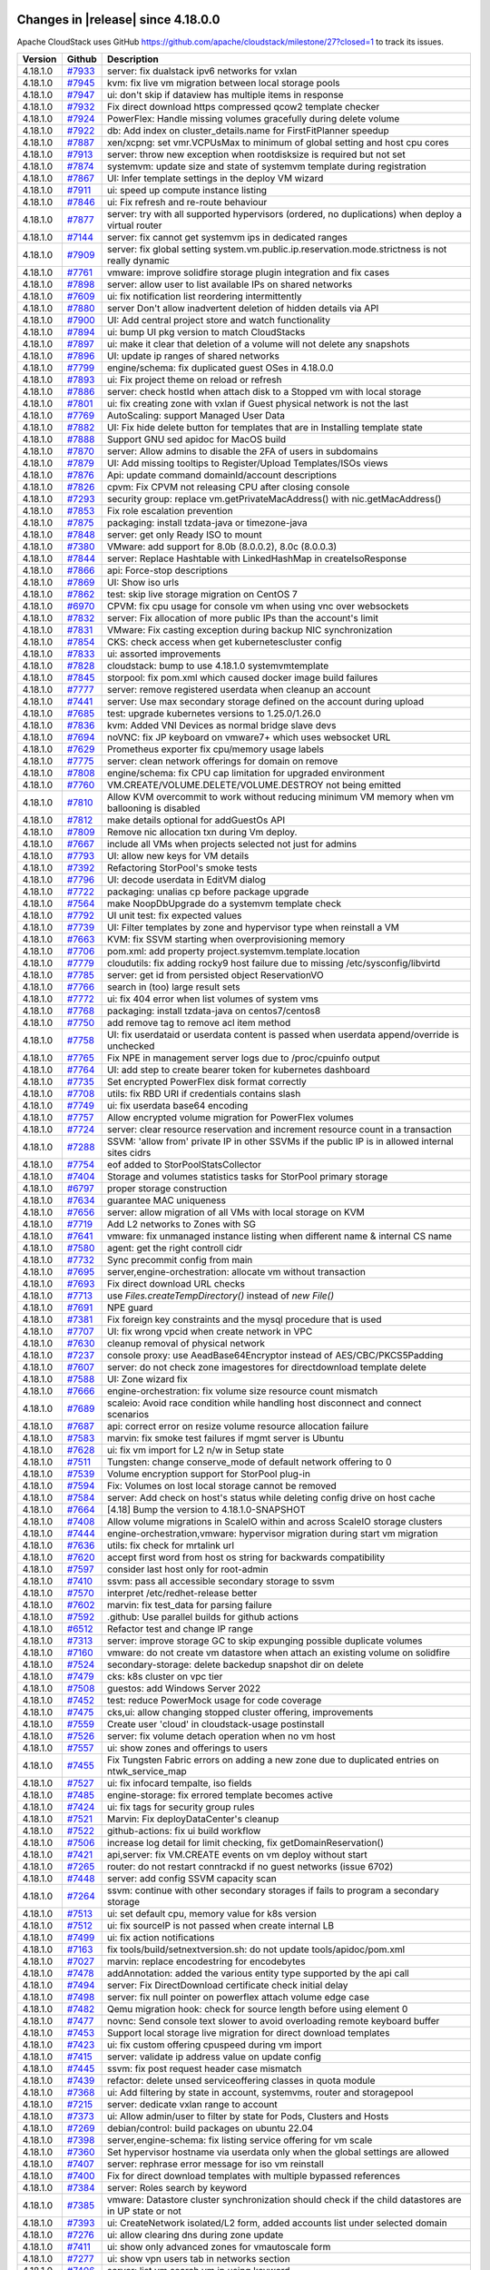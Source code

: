 .. Licensed to the Apache Software Foundation (ASF) under one
   or more contributor license agreements.  See the NOTICE file
   distributed with this work for additional information#
   regarding copyright ownership.  The ASF licenses this file
   to you under the Apache License, Version 2.0 (the
   "License"); you may not use this file except in compliance
   with the License.  You may obtain a copy of the License at
   http://www.apache.org/licenses/LICENSE-2.0
   Unless required by applicable law or agreed to in writing,
   software distributed under the License is distributed on an
   "AS IS" BASIS, WITHOUT WARRANTIES OR CONDITIONS OF ANY
   KIND, either express or implied.  See the License for the
   specific language governing permissions and limitations
   under the License.


Changes in |release| since 4.18.0.0
===================================

Apache CloudStack uses GitHub https://github.com/apache/cloudstack/milestone/27?closed=1
to track its issues.


.. cssclass:: table-striped table-bordered table-hover


+-------------------------+----------+--------------------------------------------------------------+
| Version                 | Github   | Description                                                  |
+=========================+==========+==============================================================+
| 4.18.1.0                | `#7933`_ | server: fix dualstack ipv6 networks for vxlan                |
+-------------------------+----------+--------------------------------------------------------------+
| 4.18.1.0                | `#7945`_ | kvm: fix live vm migration between local storage pools       |
+-------------------------+----------+--------------------------------------------------------------+
| 4.18.1.0                | `#7947`_ | ui: don't skip if dataview has multiple items in response    |
+-------------------------+----------+--------------------------------------------------------------+
| 4.18.1.0                | `#7932`_ | Fix direct download https compressed qcow2 template checker  |
+-------------------------+----------+--------------------------------------------------------------+
| 4.18.1.0                | `#7924`_ | PowerFlex: Handle missing volumes gracefully during delete   |
|                         |          | volume                                                       |
+-------------------------+----------+--------------------------------------------------------------+
| 4.18.1.0                | `#7922`_ | db: Add index on cluster_details.name for FirstFitPlanner    |
|                         |          | speedup                                                      |
+-------------------------+----------+--------------------------------------------------------------+
| 4.18.1.0                | `#7887`_ | xen/xcpng: set vmr.VCPUsMax to minimum of global setting and |
|                         |          | host cpu cores                                               |
+-------------------------+----------+--------------------------------------------------------------+
| 4.18.1.0                | `#7913`_ | server: throw new exception when rootdisksize is required    |
|                         |          | but not set                                                  |
+-------------------------+----------+--------------------------------------------------------------+
| 4.18.1.0                | `#7874`_ | systemvm: update size and state of systemvm template during  |
|                         |          | registration                                                 |
+-------------------------+----------+--------------------------------------------------------------+
| 4.18.1.0                | `#7867`_ | UI: Infer template settings in the deploy VM wizard          |
+-------------------------+----------+--------------------------------------------------------------+
| 4.18.1.0                | `#7911`_ | ui: speed up compute instance listing                        |
+-------------------------+----------+--------------------------------------------------------------+
| 4.18.1.0                | `#7846`_ | ui: Fix refresh and re-route behaviour                       |
+-------------------------+----------+--------------------------------------------------------------+
| 4.18.1.0                | `#7877`_ | server: try with all supported hypervisors (ordered, no      |
|                         |          | duplications) when deploy a virtual router                   |
+-------------------------+----------+--------------------------------------------------------------+
| 4.18.1.0                | `#7144`_ | server: fix cannot get systemvm ips in dedicated ranges      |
+-------------------------+----------+--------------------------------------------------------------+
| 4.18.1.0                | `#7909`_ | server: fix global setting                                   |
|                         |          | system.vm.public.ip.reservation.mode.strictness is not       |
|                         |          | really dynamic                                               |
+-------------------------+----------+--------------------------------------------------------------+
| 4.18.1.0                | `#7761`_ | vmware: improve solidfire storage plugin integration and fix |
|                         |          | cases                                                        |
+-------------------------+----------+--------------------------------------------------------------+
| 4.18.1.0                | `#7898`_ | server: allow user to list available IPs on shared networks  |
+-------------------------+----------+--------------------------------------------------------------+
| 4.18.1.0                | `#7609`_ | ui: fix notification list reordering intermittently          |
+-------------------------+----------+--------------------------------------------------------------+
| 4.18.1.0                | `#7880`_ | server Don't allow inadvertent deletion of hidden details    |
|                         |          | via API                                                      |
+-------------------------+----------+--------------------------------------------------------------+
| 4.18.1.0                | `#7900`_ | UI: Add central project store and watch functionality        |
+-------------------------+----------+--------------------------------------------------------------+
| 4.18.1.0                | `#7894`_ | ui: bump UI pkg version to match CloudStacks                 |
+-------------------------+----------+--------------------------------------------------------------+
| 4.18.1.0                | `#7897`_ | ui: make it clear that deletion of a volume will not delete  |
|                         |          | any snapshots                                                |
+-------------------------+----------+--------------------------------------------------------------+
| 4.18.1.0                | `#7896`_ | UI: update ip ranges of shared networks                      |
+-------------------------+----------+--------------------------------------------------------------+
| 4.18.1.0                | `#7799`_ | engine/schema: fix duplicated guest OSes in 4.18.0.0         |
+-------------------------+----------+--------------------------------------------------------------+
| 4.18.1.0                | `#7893`_ | ui: Fix project theme on reload or refresh                   |
+-------------------------+----------+--------------------------------------------------------------+
| 4.18.1.0                | `#7886`_ | server: check hostId when attach disk to a Stopped vm with   |
|                         |          | local storage                                                |
+-------------------------+----------+--------------------------------------------------------------+
| 4.18.1.0                | `#7801`_ | ui: fix creating zone with vxlan if Guest physical network   |
|                         |          | is not the last                                              |
+-------------------------+----------+--------------------------------------------------------------+
| 4.18.1.0                | `#7769`_ | AutoScaling: support Managed User Data                       |
+-------------------------+----------+--------------------------------------------------------------+
| 4.18.1.0                | `#7882`_ | UI: Fix hide delete button for templates that are in         |
|                         |          | Installing template state                                    |
+-------------------------+----------+--------------------------------------------------------------+
| 4.18.1.0                | `#7888`_ | Support GNU sed apidoc for MacOS build                       |
+-------------------------+----------+--------------------------------------------------------------+
| 4.18.1.0                | `#7870`_ | server: Allow admins to disable the 2FA of users in          |
|                         |          | subdomains                                                   |
+-------------------------+----------+--------------------------------------------------------------+
| 4.18.1.0                | `#7879`_ | UI: Add missing tooltips to Register/Upload Templates/ISOs   |
|                         |          | views                                                        |
+-------------------------+----------+--------------------------------------------------------------+
| 4.18.1.0                | `#7876`_ | Api: update command domainId/account descriptions            |
+-------------------------+----------+--------------------------------------------------------------+
| 4.18.1.0                | `#7826`_ | cpvm: Fix CPVM not releasing CPU after closing console       |
+-------------------------+----------+--------------------------------------------------------------+
| 4.18.1.0                | `#7293`_ | security group: replace vm.getPrivateMacAddress() with       |
|                         |          | nic.getMacAddress()                                          |
+-------------------------+----------+--------------------------------------------------------------+
| 4.18.1.0                | `#7853`_ | Fix role escalation prevention                               |
+-------------------------+----------+--------------------------------------------------------------+
| 4.18.1.0                | `#7875`_ | packaging: install tzdata-java or timezone-java              |
+-------------------------+----------+--------------------------------------------------------------+
| 4.18.1.0                | `#7848`_ | server: get only Ready ISO to mount                          |
+-------------------------+----------+--------------------------------------------------------------+
| 4.18.1.0                | `#7380`_ | VMware: add support for 8.0b (8.0.0.2), 8.0c (8.0.0.3)       |
+-------------------------+----------+--------------------------------------------------------------+
| 4.18.1.0                | `#7844`_ | server: Replace Hashtable with LinkedHashMap in              |
|                         |          | createIsoResponse                                            |
+-------------------------+----------+--------------------------------------------------------------+
| 4.18.1.0                | `#7866`_ | api: Force-stop descriptions                                 |
+-------------------------+----------+--------------------------------------------------------------+
| 4.18.1.0                | `#7869`_ | UI: Show iso urls                                            |
+-------------------------+----------+--------------------------------------------------------------+
| 4.18.1.0                | `#7862`_ | test: skip live storage migration on CentOS 7                |
+-------------------------+----------+--------------------------------------------------------------+
| 4.18.1.0                | `#6970`_ | CPVM: fix cpu usage for console vm when using vnc over       |
|                         |          | websockets                                                   |
+-------------------------+----------+--------------------------------------------------------------+
| 4.18.1.0                | `#7832`_ | server: Fix allocation of more public IPs than the account's |
|                         |          | limit                                                        |
+-------------------------+----------+--------------------------------------------------------------+
| 4.18.1.0                | `#7831`_ | VMware: Fix casting exception during backup NIC              |
|                         |          | synchronization                                              |
+-------------------------+----------+--------------------------------------------------------------+
| 4.18.1.0                | `#7854`_ | CKS: check access when get kubernetescluster config          |
+-------------------------+----------+--------------------------------------------------------------+
| 4.18.1.0                | `#7833`_ | ui: assorted improvements                                    |
+-------------------------+----------+--------------------------------------------------------------+
| 4.18.1.0                | `#7828`_ | cloudstack: bump to use 4.18.1.0 systemvmtemplate            |
+-------------------------+----------+--------------------------------------------------------------+
| 4.18.1.0                | `#7845`_ | storpool: fix pom.xml which caused docker image build        |
|                         |          | failures                                                     |
+-------------------------+----------+--------------------------------------------------------------+
| 4.18.1.0                | `#7777`_ | server: remove registered userdata when cleanup an account   |
+-------------------------+----------+--------------------------------------------------------------+
| 4.18.1.0                | `#7441`_ | server: Use max secondary storage defined on the account     |
|                         |          | during upload                                                |
+-------------------------+----------+--------------------------------------------------------------+
| 4.18.1.0                | `#7685`_ | test: upgrade kubernetes versions to 1.25.0/1.26.0           |
+-------------------------+----------+--------------------------------------------------------------+
| 4.18.1.0                | `#7836`_ | kvm: Added VNI Devices as normal bridge slave devs           |
+-------------------------+----------+--------------------------------------------------------------+
| 4.18.1.0                | `#7694`_ | noVNC: fix JP keyboard on vmware7+ which uses websocket URL  |
+-------------------------+----------+--------------------------------------------------------------+
| 4.18.1.0                | `#7629`_ | Prometheus exporter fix cpu/memory usage labels              |
+-------------------------+----------+--------------------------------------------------------------+
| 4.18.1.0                | `#7775`_ | server: clean network offerings for domain on remove         |
+-------------------------+----------+--------------------------------------------------------------+
| 4.18.1.0                | `#7808`_ | engine/schema: fix CPU cap limitation for upgraded           |
|                         |          | environment                                                  |
+-------------------------+----------+--------------------------------------------------------------+
| 4.18.1.0                | `#7760`_ | VM.CREATE/VOLUME.DELETE/VOLUME.DESTROY not being emitted     |
+-------------------------+----------+--------------------------------------------------------------+
| 4.18.1.0                | `#7810`_ | Allow KVM overcommit to work without reducing minimum VM     |
|                         |          | memory when vm ballooning is disabled                        |
+-------------------------+----------+--------------------------------------------------------------+
| 4.18.1.0                | `#7812`_ | make details optional for addGuestOs API                     |
+-------------------------+----------+--------------------------------------------------------------+
| 4.18.1.0                | `#7809`_ | Remove nic allocation txn during Vm deploy.                  |
+-------------------------+----------+--------------------------------------------------------------+
| 4.18.1.0                | `#7667`_ | include all VMs when projects selected not just for admins   |
+-------------------------+----------+--------------------------------------------------------------+
| 4.18.1.0                | `#7793`_ | UI: allow new keys for VM details                            |
+-------------------------+----------+--------------------------------------------------------------+
| 4.18.1.0                | `#7392`_ | Refactoring StorPool's smoke tests                           |
+-------------------------+----------+--------------------------------------------------------------+
| 4.18.1.0                | `#7796`_ | UI: decode userdata in EditVM dialog                         |
+-------------------------+----------+--------------------------------------------------------------+
| 4.18.1.0                | `#7722`_ | packaging: unalias cp before package upgrade                 |
+-------------------------+----------+--------------------------------------------------------------+
| 4.18.1.0                | `#7564`_ | make NoopDbUpgrade do a systemvm template check              |
+-------------------------+----------+--------------------------------------------------------------+
| 4.18.1.0                | `#7792`_ | UI unit test: fix expected values                            |
+-------------------------+----------+--------------------------------------------------------------+
| 4.18.1.0                | `#7739`_ | UI: Filter templates by zone and hypervisor type when        |
|                         |          | reinstall a VM                                               |
+-------------------------+----------+--------------------------------------------------------------+
| 4.18.1.0                | `#7663`_ | KVM: fix SSVM starting when overprovisioning memory          |
+-------------------------+----------+--------------------------------------------------------------+
| 4.18.1.0                | `#7706`_ | pom.xml: add property project.systemvm.template.location     |
+-------------------------+----------+--------------------------------------------------------------+
| 4.18.1.0                | `#7779`_ | cloudutils: fix adding rocky9 host failure due to missing    |
|                         |          | /etc/sysconfig/libvirtd                                      |
+-------------------------+----------+--------------------------------------------------------------+
| 4.18.1.0                | `#7785`_ | server: get id from persisted object ReservationVO           |
+-------------------------+----------+--------------------------------------------------------------+
| 4.18.1.0                | `#7766`_ | search in (too) large result sets                            |
+-------------------------+----------+--------------------------------------------------------------+
| 4.18.1.0                | `#7772`_ | ui: fix 404 error when list volumes of system vms            |
+-------------------------+----------+--------------------------------------------------------------+
| 4.18.1.0                | `#7768`_ | packaging: install tzdata-java on centos7/centos8            |
+-------------------------+----------+--------------------------------------------------------------+
| 4.18.1.0                | `#7750`_ | add remove tag to remove acl item method                     |
+-------------------------+----------+--------------------------------------------------------------+
| 4.18.1.0                | `#7758`_ | UI: fix userdataid or userdata content is passed when        |
|                         |          | userdata append/override is unchecked                        |
+-------------------------+----------+--------------------------------------------------------------+
| 4.18.1.0                | `#7765`_ | Fix NPE in management server logs due to /proc/cpuinfo       |
|                         |          | output                                                       |
+-------------------------+----------+--------------------------------------------------------------+
| 4.18.1.0                | `#7764`_ | UI: add step to create bearer token for kubernetes dashboard |
+-------------------------+----------+--------------------------------------------------------------+
| 4.18.1.0                | `#7735`_ | Set encrypted PowerFlex disk format correctly                |
+-------------------------+----------+--------------------------------------------------------------+
| 4.18.1.0                | `#7708`_ | utils: fix RBD URI if credentials contains slash             |
+-------------------------+----------+--------------------------------------------------------------+
| 4.18.1.0                | `#7749`_ | ui: fix userdata base64 encoding                             |
+-------------------------+----------+--------------------------------------------------------------+
| 4.18.1.0                | `#7757`_ | Allow encrypted volume migration for PowerFlex volumes       |
+-------------------------+----------+--------------------------------------------------------------+
| 4.18.1.0                | `#7724`_ | server: clear resource reservation and increment resource    |
|                         |          | count in a transaction                                       |
+-------------------------+----------+--------------------------------------------------------------+
| 4.18.1.0                | `#7288`_ | SSVM: 'allow from' private IP in other SSVMs if the public   |
|                         |          | IP is in allowed internal sites cidrs                        |
+-------------------------+----------+--------------------------------------------------------------+
| 4.18.1.0                | `#7754`_ | eof added to StorPoolStatsCollector                          |
+-------------------------+----------+--------------------------------------------------------------+
| 4.18.1.0                | `#7404`_ | Storage and volumes statistics tasks for StorPool primary    |
|                         |          | storage                                                      |
+-------------------------+----------+--------------------------------------------------------------+
| 4.18.1.0                | `#6797`_ | proper storage construction                                  |
+-------------------------+----------+--------------------------------------------------------------+
| 4.18.1.0                | `#7634`_ | guarantee MAC uniqueness                                     |
+-------------------------+----------+--------------------------------------------------------------+
| 4.18.1.0                | `#7656`_ | server: allow migration of all VMs with local storage on KVM |
+-------------------------+----------+--------------------------------------------------------------+
| 4.18.1.0                | `#7719`_ | Add L2 networks to Zones with SG                             |
+-------------------------+----------+--------------------------------------------------------------+
| 4.18.1.0                | `#7641`_ | vmware: fix unmanaged instance listing when different name & |
|                         |          | internal CS name                                             |
+-------------------------+----------+--------------------------------------------------------------+
| 4.18.1.0                | `#7580`_ | agent: get the right controll cidr                           |
+-------------------------+----------+--------------------------------------------------------------+
| 4.18.1.0                | `#7732`_ | Sync precommit config from main                              |
+-------------------------+----------+--------------------------------------------------------------+
| 4.18.1.0                | `#7695`_ | server,engine-orchestration: allocate vm without transaction |
+-------------------------+----------+--------------------------------------------------------------+
| 4.18.1.0                | `#7693`_ | Fix direct download URL checks                               |
+-------------------------+----------+--------------------------------------------------------------+
| 4.18.1.0                | `#7713`_ | use `Files.createTempDirectory()` instead of `new File()`    |
+-------------------------+----------+--------------------------------------------------------------+
| 4.18.1.0                | `#7691`_ | NPE guard                                                    |
+-------------------------+----------+--------------------------------------------------------------+
| 4.18.1.0                | `#7381`_ | Fix foreign key constraints and the mysql procedure that is  |
|                         |          | used                                                         |
+-------------------------+----------+--------------------------------------------------------------+
| 4.18.1.0                | `#7707`_ | UI: fix wrong vpcid when create network in VPC               |
+-------------------------+----------+--------------------------------------------------------------+
| 4.18.1.0                | `#7630`_ | cleanup removal of physical network                          |
+-------------------------+----------+--------------------------------------------------------------+
| 4.18.1.0                | `#7237`_ | console proxy: use AeadBase64Encryptor instead of            |
|                         |          | AES/CBC/PKCS5Padding                                         |
+-------------------------+----------+--------------------------------------------------------------+
| 4.18.1.0                | `#7607`_ | server: do not check zone imagestores for directdownload     |
|                         |          | template delete                                              |
+-------------------------+----------+--------------------------------------------------------------+
| 4.18.1.0                | `#7588`_ | UI: Zone wizard fix                                          |
+-------------------------+----------+--------------------------------------------------------------+
| 4.18.1.0                | `#7666`_ | engine-orchestration: fix volume size resource count         |
|                         |          | mismatch                                                     |
+-------------------------+----------+--------------------------------------------------------------+
| 4.18.1.0                | `#7689`_ | scaleio: Avoid race condition while handling host disconnect |
|                         |          | and connect scenarios                                        |
+-------------------------+----------+--------------------------------------------------------------+
| 4.18.1.0                | `#7687`_ | api: correct error on resize volume resource allocation      |
|                         |          | failure                                                      |
+-------------------------+----------+--------------------------------------------------------------+
| 4.18.1.0                | `#7583`_ | marvin: fix smoke test failures if mgmt server is Ubuntu     |
+-------------------------+----------+--------------------------------------------------------------+
| 4.18.1.0                | `#7628`_ | ui: fix vm import for L2 n/w in Setup state                  |
+-------------------------+----------+--------------------------------------------------------------+
| 4.18.1.0                | `#7511`_ | Tungsten: change conserve_mode of default network offering   |
|                         |          | to 0                                                         |
+-------------------------+----------+--------------------------------------------------------------+
| 4.18.1.0                | `#7539`_ | Volume encryption support for StorPool plug-in               |
+-------------------------+----------+--------------------------------------------------------------+
| 4.18.1.0                | `#7594`_ | Fix: Volumes on lost local storage cannot be removed         |
+-------------------------+----------+--------------------------------------------------------------+
| 4.18.1.0                | `#7584`_ | server: Add check on host's status while deleting config     |
|                         |          | drive on host cache                                          |
+-------------------------+----------+--------------------------------------------------------------+
| 4.18.1.0                | `#7664`_ | [4.18] Bump the version to 4.18.1.0-SNAPSHOT                 |
+-------------------------+----------+--------------------------------------------------------------+
| 4.18.1.0                | `#7408`_ | Allow volume migrations in ScaleIO within and across ScaleIO |
|                         |          | storage clusters                                             |
+-------------------------+----------+--------------------------------------------------------------+
| 4.18.1.0                | `#7444`_ | engine-orchestration,vmware: hypervisor migration during     |
|                         |          | start vm migration                                           |
+-------------------------+----------+--------------------------------------------------------------+
| 4.18.1.0                | `#7636`_ | utils: fix check for mrtalink url                            |
+-------------------------+----------+--------------------------------------------------------------+
| 4.18.1.0                | `#7620`_ | accept first word from host os string for backwards          |
|                         |          | compatibility                                                |
+-------------------------+----------+--------------------------------------------------------------+
| 4.18.1.0                | `#7597`_ | consider last host only for root-admin                       |
+-------------------------+----------+--------------------------------------------------------------+
| 4.18.1.0                | `#7410`_ | ssvm: pass all accessible secondary storage to ssvm          |
+-------------------------+----------+--------------------------------------------------------------+
| 4.18.1.0                | `#7570`_ | interpret /etc/redhet-release better                         |
+-------------------------+----------+--------------------------------------------------------------+
| 4.18.1.0                | `#7602`_ | marvin: fix test_data for parsing failure                    |
+-------------------------+----------+--------------------------------------------------------------+
| 4.18.1.0                | `#7592`_ | .github: Use parallel builds for github actions              |
+-------------------------+----------+--------------------------------------------------------------+
| 4.18.1.0                | `#6512`_ | Refactor test and change IP range                            |
+-------------------------+----------+--------------------------------------------------------------+
| 4.18.1.0                | `#7313`_ | server: improve storage GC to skip expunging possible        |
|                         |          | duplicate volumes                                            |
+-------------------------+----------+--------------------------------------------------------------+
| 4.18.1.0                | `#7160`_ | vmware: do not create vm datastore when attach an existing   |
|                         |          | volume on solidfire                                          |
+-------------------------+----------+--------------------------------------------------------------+
| 4.18.1.0                | `#7524`_ | secondary-storage: delete backedup snapshot dir on delete    |
+-------------------------+----------+--------------------------------------------------------------+
| 4.18.1.0                | `#7479`_ | cks: k8s cluster on vpc tier                                 |
+-------------------------+----------+--------------------------------------------------------------+
| 4.18.1.0                | `#7508`_ | guestos: add Windows Server 2022                             |
+-------------------------+----------+--------------------------------------------------------------+
| 4.18.1.0                | `#7452`_ | test: reduce PowerMock usage for code coverage               |
+-------------------------+----------+--------------------------------------------------------------+
| 4.18.1.0                | `#7475`_ | cks,ui: allow changing stopped cluster offering,             |
|                         |          | improvements                                                 |
+-------------------------+----------+--------------------------------------------------------------+
| 4.18.1.0                | `#7559`_ | Create user 'cloud' in cloudstack-usage postinstall          |
+-------------------------+----------+--------------------------------------------------------------+
| 4.18.1.0                | `#7526`_ | server: fix volume detach operation when no vm host          |
+-------------------------+----------+--------------------------------------------------------------+
| 4.18.1.0                | `#7557`_ | ui: show zones and offerings to users                        |
+-------------------------+----------+--------------------------------------------------------------+
| 4.18.1.0                | `#7455`_ | Fix Tungsten Fabric errors on adding a new zone due to       |
|                         |          | duplicated entries on ntwk_service_map                       |
+-------------------------+----------+--------------------------------------------------------------+
| 4.18.1.0                | `#7527`_ | ui: fix infocard tempalte, iso fields                        |
+-------------------------+----------+--------------------------------------------------------------+
| 4.18.1.0                | `#7485`_ | engine-storage: fix errored template becomes active          |
+-------------------------+----------+--------------------------------------------------------------+
| 4.18.1.0                | `#7424`_ | ui: fix tags for security group rules                        |
+-------------------------+----------+--------------------------------------------------------------+
| 4.18.1.0                | `#7521`_ | Marvin: Fix deployDataCenter's cleanup                       |
+-------------------------+----------+--------------------------------------------------------------+
| 4.18.1.0                | `#7522`_ | github-actions: fix ui build workflow                        |
+-------------------------+----------+--------------------------------------------------------------+
| 4.18.1.0                | `#7506`_ | increase log detail for limit checking, fix                  |
|                         |          | getDomainReservation()                                       |
+-------------------------+----------+--------------------------------------------------------------+
| 4.18.1.0                | `#7421`_ | api,server: fix VM.CREATE events on vm deploy without start  |
+-------------------------+----------+--------------------------------------------------------------+
| 4.18.1.0                | `#7265`_ | router: do not restart conntrackd if no guest networks       |
|                         |          | (issue 6702)                                                 |
+-------------------------+----------+--------------------------------------------------------------+
| 4.18.1.0                | `#7448`_ | server: add config SSVM capacity scan                        |
+-------------------------+----------+--------------------------------------------------------------+
| 4.18.1.0                | `#7264`_ | ssvm: continue with other secondary storages if fails to     |
|                         |          | program a secondary storage                                  |
+-------------------------+----------+--------------------------------------------------------------+
| 4.18.1.0                | `#7513`_ | ui: set default cpu, memory value for k8s version            |
+-------------------------+----------+--------------------------------------------------------------+
| 4.18.1.0                | `#7512`_ | ui: fix sourceIP is not passed when create internal LB       |
+-------------------------+----------+--------------------------------------------------------------+
| 4.18.1.0                | `#7499`_ | ui: fix action notifications                                 |
+-------------------------+----------+--------------------------------------------------------------+
| 4.18.1.0                | `#7163`_ | fix tools/build/setnextversion.sh: do not update             |
|                         |          | tools/apidoc/pom.xml                                         |
+-------------------------+----------+--------------------------------------------------------------+
| 4.18.1.0                | `#7027`_ | marvin: replace encodestring for encodebytes                 |
+-------------------------+----------+--------------------------------------------------------------+
| 4.18.1.0                | `#7478`_ | addAnnotation: added the various entity type supported by    |
|                         |          | the api call                                                 |
+-------------------------+----------+--------------------------------------------------------------+
| 4.18.1.0                | `#7494`_ | server: Fix DirectDownload certificate check initial delay   |
+-------------------------+----------+--------------------------------------------------------------+
| 4.18.1.0                | `#7498`_ | server: fix null pointer on powerflex attach volume edge     |
|                         |          | case                                                         |
+-------------------------+----------+--------------------------------------------------------------+
| 4.18.1.0                | `#7482`_ | Qemu migration hook: check for source length before using    |
|                         |          | element 0                                                    |
+-------------------------+----------+--------------------------------------------------------------+
| 4.18.1.0                | `#7477`_ | novnc: Send console text slower to avoid overloading remote  |
|                         |          | keyboard buffer                                              |
+-------------------------+----------+--------------------------------------------------------------+
| 4.18.1.0                | `#7453`_ | Support local storage live migration for direct download     |
|                         |          | templates                                                    |
+-------------------------+----------+--------------------------------------------------------------+
| 4.18.1.0                | `#7423`_ | ui: fix custom offering cpuspeed during vm import            |
+-------------------------+----------+--------------------------------------------------------------+
| 4.18.1.0                | `#7415`_ | server: validate ip address value on update config           |
+-------------------------+----------+--------------------------------------------------------------+
| 4.18.1.0                | `#7445`_ | ssvm: fix post request header case mismatch                  |
+-------------------------+----------+--------------------------------------------------------------+
| 4.18.1.0                | `#7439`_ | refactor: delete unsed serviceoffering classes in quota      |
|                         |          | module                                                       |
+-------------------------+----------+--------------------------------------------------------------+
| 4.18.1.0                | `#7368`_ | ui: Add filtering by state in account, systemvms, router and |
|                         |          | storagepool                                                  |
+-------------------------+----------+--------------------------------------------------------------+
| 4.18.1.0                | `#7215`_ | server: dedicate vxlan range to account                      |
+-------------------------+----------+--------------------------------------------------------------+
| 4.18.1.0                | `#7373`_ | ui: Allow admin/user to filter by state for Pods, Clusters   |
|                         |          | and Hosts                                                    |
+-------------------------+----------+--------------------------------------------------------------+
| 4.18.1.0                | `#7269`_ | debian/control: build packages on ubuntu 22.04               |
+-------------------------+----------+--------------------------------------------------------------+
| 4.18.1.0                | `#7398`_ | server,engine-schema: fix listing service offering for vm    |
|                         |          | scale                                                        |
+-------------------------+----------+--------------------------------------------------------------+
| 4.18.1.0                | `#7360`_ | Set hypervisor hostname via userdata only when the global    |
|                         |          | settings are allowed                                         |
+-------------------------+----------+--------------------------------------------------------------+
| 4.18.1.0                | `#7407`_ | server: rephrase error message for iso vm reinstall          |
+-------------------------+----------+--------------------------------------------------------------+
| 4.18.1.0                | `#7400`_ | Fix for direct download templates with multiple bypassed     |
|                         |          | references                                                   |
+-------------------------+----------+--------------------------------------------------------------+
| 4.18.1.0                | `#7384`_ | server: Roles search by keyword                              |
+-------------------------+----------+--------------------------------------------------------------+
| 4.18.1.0                | `#7385`_ | vmware: Datastore cluster synchronization should check if    |
|                         |          | the child datastores are in UP state or not                  |
+-------------------------+----------+--------------------------------------------------------------+
| 4.18.1.0                | `#7393`_ | ui: CreateNetwork isolated/L2 form, added accounts list      |
|                         |          | under selected domain                                        |
+-------------------------+----------+--------------------------------------------------------------+
| 4.18.1.0                | `#7276`_ | ui: allow clearing dns during zone update                    |
+-------------------------+----------+--------------------------------------------------------------+
| 4.18.1.0                | `#7411`_ | ui: show only advanced zones for vmautoscale form            |
+-------------------------+----------+--------------------------------------------------------------+
| 4.18.1.0                | `#7277`_ | ui: show vpn users tab in networks section                   |
+-------------------------+----------+--------------------------------------------------------------+
| 4.18.1.0                | `#7406`_ | server: list vm search vm ip using keyword                   |
+-------------------------+----------+--------------------------------------------------------------+
| 4.18.1.0                | `#7394`_ | ui: allow creating account networkdomain                     |
+-------------------------+----------+--------------------------------------------------------------+
| 4.18.1.0                | `#7388`_ | pom.xml: bump only required dependencies                     |
+-------------------------+----------+--------------------------------------------------------------+
| 4.18.1.0                | `#7402`_ | ui: Fixed the Description coloumn in the UI for Quota        |
|                         |          | traffic page                                                 |
+-------------------------+----------+--------------------------------------------------------------+
| 4.18.1.0                | `#7359`_ | Fix ScaleVM to consider resize volume in any type of service |
|                         |          | offering                                                     |
+-------------------------+----------+--------------------------------------------------------------+
| 4.18.1.0                | `#7281`_ | Console: upgrade noVNC from v1.2.0 to v1.4.0                 |
+-------------------------+----------+--------------------------------------------------------------+
| 4.18.1.0                | `#7328`_ | server: fix userdatadetails parsing                          |
+-------------------------+----------+--------------------------------------------------------------+
| 4.18.1.0                | `#7395`_ | ui: show static-nat tag for public ip                        |
+-------------------------+----------+--------------------------------------------------------------+
| 4.18.1.0                | `#7387`_ | Added details about account/domain to which network will be  |
|                         |          | assigned during creation                                     |
+-------------------------+----------+--------------------------------------------------------------+
| 4.18.1.0                | `#7268`_ | saml: Add EncryptedElementType key resolver to SAML plugin   |
+-------------------------+----------+--------------------------------------------------------------+
| 4.18.1.0                | `#7332`_ | test: add smoke test for user role for userdata crud api     |
+-------------------------+----------+--------------------------------------------------------------+
| 4.18.1.0                | `#7327`_ | orchestration: fix error on deleted template vm start        |
+-------------------------+----------+--------------------------------------------------------------+
| 4.18.1.0                | `#7382`_ | fixed L2 network creation for particular account             |
+-------------------------+----------+--------------------------------------------------------------+
| 4.18.1.0                | `#7200`_ | Added upper case JPEG extension for icon upload              |
+-------------------------+----------+--------------------------------------------------------------+
| 4.18.1.0                | `#7343`_ | UI: fix templates/offerings are not listed in autoscale vm   |
|                         |          | profile when login as user                                   |
+-------------------------+----------+--------------------------------------------------------------+
| 4.18.1.0                | `#7372`_ | Fixed avoid set variables which is causing deployment        |
|                         |          | failures                                                     |
+-------------------------+----------+--------------------------------------------------------------+
| 4.18.1.0                | `#7374`_ | Add service ip to listManagementServers API response         |
+-------------------------+----------+--------------------------------------------------------------+
| 4.18.1.0                | `#7367`_ | UI: fix default network is not passed to deployvm API        |
+-------------------------+----------+--------------------------------------------------------------+
| 4.18.1.0                | `#7361`_ | ui: Added UEFI support flag in host details view             |
+-------------------------+----------+--------------------------------------------------------------+
| 4.18.1.0                | `#7140`_ | Fix PR 7131 bugs and vulnerabilities                         |
+-------------------------+----------+--------------------------------------------------------------+

196 Issues listed


Changes in 4.18.0.0 since 4.17.x
===================================

Apache CloudStack uses GitHub https://github.com/apache/cloudstack/milestone/23?closed=1
to track its issues.


.. cssclass:: table-striped table-bordered table-hover


+-------------------------+----------+--------------------------------------------------------------+
| Version                 | Github   | Description                                                  |
+=========================+==========+==============================================================+
| 4.18.0.0                | `#7304`_ | Fix VNC TLS for non-root linux users on the QEMU             |
|                         |          | configuration                                                |
+-------------------------+----------+--------------------------------------------------------------+
| 4.18.0.0                | `#7229`_ | [Usage] Fix wrong usage_type                                 |
+-------------------------+----------+--------------------------------------------------------------+
| 4.18.0.0                | `#7302`_ | Move PassphraseVO to use String instead of byte[] to support |
|                         |          | Encrypt annotation                                           |
+-------------------------+----------+--------------------------------------------------------------+
| 4.18.0.0                | `#7291`_ | Don't log VNC password in VirtualMachineTO                   |
+-------------------------+----------+--------------------------------------------------------------+
| 4.18.0.0                | `#7286`_ | UI: fix error message when create load balancer as a normal  |
|                         |          | user                                                         |
+-------------------------+----------+--------------------------------------------------------------+
| 4.18.0.0                | `#7287`_ | Fix VNC SecurityType None on RFB v3.8                        |
+-------------------------+----------+--------------------------------------------------------------+
| 4.18.0.0                | `#7257`_ | Fix Quota plugin state on QuotaSummaryResponse               |
+-------------------------+----------+--------------------------------------------------------------+
| 4.18.0.0                | `#7205`_ | SQL: Remove snapshot references if primary storage pool has  |
|                         |          | been removed                                                 |
+-------------------------+----------+--------------------------------------------------------------+
| 4.18.0.0                | `#7270`_ | cleanup: remove testing logs                                 |
+-------------------------+----------+--------------------------------------------------------------+
| 4.18.0.0                | `#7267`_ | packaging: fix centos8/el8 upgrade                           |
+-------------------------+----------+--------------------------------------------------------------+
| 4.18.0.0                | `#7256`_ | Fix select default host option on deployment wizard          |
+-------------------------+----------+--------------------------------------------------------------+
| 4.18.0.0                | `#7233`_ | .github: use ref name as docker image name if ref type is    |
|                         |          | tag                                                          |
+-------------------------+----------+--------------------------------------------------------------+
| 4.18.0.0                | `#7255`_ | Userdata MySQL changes to use procedures to avoid duplicates |
+-------------------------+----------+--------------------------------------------------------------+
| 4.18.0.0                | `#7230`_ | UI: Fix keyboard options regression                          |
+-------------------------+----------+--------------------------------------------------------------+
| 4.18.0.0                | `#7261`_ | UI: Fix domain admins cannot create service offerings        |
+-------------------------+----------+--------------------------------------------------------------+
| 4.18.0.0                | `#7231`_ | UI missing changes                                           |
+-------------------------+----------+--------------------------------------------------------------+
| 4.18.0.0                | `#7252`_ | engine/schema: fix IDEMPOTENT_ADD_FOREIGN_KEY procedure does |
|                         |          | not work on mysql8                                           |
+-------------------------+----------+--------------------------------------------------------------+
| 4.18.0.0                | `#7243`_ | Fix console access on XCPng/Xen                              |
+-------------------------+----------+--------------------------------------------------------------+
| 4.18.0.0                | `#7190`_ | integration test fixes for 4.18                              |
+-------------------------+----------+--------------------------------------------------------------+
| 4.18.0.0                | `#7198`_ | UI: fix 'Next' button is stuck if no public ip range         |
+-------------------------+----------+--------------------------------------------------------------+
| 4.18.0.0                | `#7201`_ | ui: fix add zone dialog for fix errors                       |
+-------------------------+----------+--------------------------------------------------------------+
| 4.18.0.0                | `#7199`_ | .github: disable Sonar check on forks as it requires         |
|                         |          | crendential                                                  |
+-------------------------+----------+--------------------------------------------------------------+
| 4.18.0.0                | `#7177`_ | Skip Coverage Check when forks are updated                   |
+-------------------------+----------+--------------------------------------------------------------+
| 4.18.0.0                | `#7173`_ | Tungsten: fix functional issues                              |
+-------------------------+----------+--------------------------------------------------------------+
| 4.18.0.0                | `#6924`_ | User two factor authentication                               |
+-------------------------+----------+--------------------------------------------------------------+
| 4.18.0.0                | `#7197`_ | Fix login issue after logout from Configuration page         |
+-------------------------+----------+--------------------------------------------------------------+
| 4.18.0.0                | `#7179`_ | scripts: fix kvm host undefined version                      |
+-------------------------+----------+--------------------------------------------------------------+
| 4.18.0.0                | `#7169`_ | server: fix exception while list users with keyword          |
+-------------------------+----------+--------------------------------------------------------------+
| 4.18.0.0                | `#7192`_ | Added steps to get the offical docker image for cloudstack   |
|                         |          | simulator                                                    |
+-------------------------+----------+--------------------------------------------------------------+
| 4.18.0.0                | `#7166`_ | UI: Integrate Tungsten Fabric                                |
+-------------------------+----------+--------------------------------------------------------------+
| 4.18.0.0                | `#7183`_ | smoke test: fix test_vm_deployment_planner                   |
+-------------------------+----------+--------------------------------------------------------------+
| 4.18.0.0                | `#7164`_ | UI: fix security group lists in project view                 |
+-------------------------+----------+--------------------------------------------------------------+
| 4.18.0.0                | `#7112`_ | Make displayText in createNetwork optional                   |
+-------------------------+----------+--------------------------------------------------------------+
| 4.18.0.0                | `#7063`_ | server: do not deploy or upgrade vm with inactive service    |
|                         |          | offering                                                     |
+-------------------------+----------+--------------------------------------------------------------+
| 4.18.0.0                | `#7059`_ | guestos: add el9 distros                                     |
+-------------------------+----------+--------------------------------------------------------------+
| 4.18.0.0                | `#7152`_ | Quota VM_DISK tariff calculation                             |
+-------------------------+----------+--------------------------------------------------------------+
| 4.18.0.0                | `#7003`_ | utils,framework/db: Introduce new database encryption cipher |
|                         |          | based on AesGcmJce                                           |
+-------------------------+----------+--------------------------------------------------------------+
| 4.18.0.0                | `#7157`_ | ui: fix build issue on arm/Mac                               |
+-------------------------+----------+--------------------------------------------------------------+
| 4.18.0.0                | `#6900`_ | Fix ping NFS server on ssvm-check.sh                         |
+-------------------------+----------+--------------------------------------------------------------+
| 4.18.0.0                | `#7132`_ | Add console session cleanup task                             |
+-------------------------+----------+--------------------------------------------------------------+
| 4.18.0.0                | `#7146`_ | Adjusts/fixes in quota tariff APIs                           |
+-------------------------+----------+--------------------------------------------------------------+
| 4.18.0.0                | `#7158`_ | Removed duplicate labels                                     |
+-------------------------+----------+--------------------------------------------------------------+
| 4.18.0.0                | `#7156`_ | Fix UI not loading after merge conflict issue                |
+-------------------------+----------+--------------------------------------------------------------+
| 4.18.0.0                | `#7147`_ | cks: Fix provider deployment when cluster is in a project    |
+-------------------------+----------+--------------------------------------------------------------+
| 4.18.0.0                | `#7145`_ | server: add/update user vm details for new root disk size    |
|                         |          | (issue 7139)                                                 |
+-------------------------+----------+--------------------------------------------------------------+
| 4.18.0.0                | `#7151`_ | UI: fix missing networkid and zoneid when add instance from  |
|                         |          | vpc network                                                  |
+-------------------------+----------+--------------------------------------------------------------+
| 4.18.0.0                | `#7065`_ | Tungsten integration                                         |
+-------------------------+----------+--------------------------------------------------------------+
| 4.18.0.0                | `#5797`_ | Improve global settings UI to be more intuitive/logical      |
+-------------------------+----------+--------------------------------------------------------------+
| 4.18.0.0                | `#6840`_ | infra: edge zones                                            |
+-------------------------+----------+--------------------------------------------------------------+
| 4.18.0.0                | `#6957`_ | Allow VPC offering creation only with active VR service      |
|                         |          | offerings                                                    |
+-------------------------+----------+--------------------------------------------------------------+
| 4.18.0.0                | `#6803`_ | ui,server,api: resource metrics improvements                 |
+-------------------------+----------+--------------------------------------------------------------+
| 4.18.0.0                | `#7136`_ | Fix: memory leak on volume allocation                        |
+-------------------------+----------+--------------------------------------------------------------+
| 4.18.0.0                | `#7015`_ | Secure KVM VNC Console Access Using the CA Framework         |
+-------------------------+----------+--------------------------------------------------------------+
| 4.18.0.0                | `#6938`_ | Create API to reassign volume                                |
+-------------------------+----------+--------------------------------------------------------------+
| 4.18.0.0                | `#7125`_ | Use long instead of int in DB statistics for Queries and     |
|                         |          | Uptime.                                                      |
+-------------------------+----------+--------------------------------------------------------------+
| 4.18.0.0                | `#6909`_ | KVM support of iothreads and IO driver policy                |
+-------------------------+----------+--------------------------------------------------------------+
| 4.18.0.0                | `#7103`_ | VR: fix public-key is missing in VR after acquiring public   |
|                         |          | IP                                                           |
+-------------------------+----------+--------------------------------------------------------------+
| 4.18.0.0                | `#7119`_ | vmware: support vsphere 8 specific version                   |
+-------------------------+----------+--------------------------------------------------------------+
| 4.18.0.0                | `#7113`_ | Adds tar as dependency used for VMware to seed               |
|                         |          | systemvmtemplate on mgmt server                              |
+-------------------------+----------+--------------------------------------------------------------+
| 4.18.0.0                | `#7118`_ | CKS: fix upgrade of HA cluster                               |
+-------------------------+----------+--------------------------------------------------------------+
| 4.18.0.0                | `#7120`_ | marvin: newer python setuptools doesn't like -SNAPSHOT in    |
|                         |          | marvin version                                               |
+-------------------------+----------+--------------------------------------------------------------+
| 4.18.0.0                | `#7114`_ | cloudstack-setup-agent: mask libvirt non-monolithic services |
+-------------------------+----------+--------------------------------------------------------------+
| 4.18.0.0                | `#7111`_ | marvin: install mysql-connector-python version 8.0.31        |
+-------------------------+----------+--------------------------------------------------------------+
| 4.18.0.0                | `#7124`_ | vpc/network: set mtu of networks/vpcs/nics during 4.18       |
|                         |          | upgrade                                                      |
+-------------------------+----------+--------------------------------------------------------------+
| 4.18.0.0                | `#6748`_ | server: fix listnetworkofferings with domain, refactor       |
|                         |          | listvpofferings                                              |
+-------------------------+----------+--------------------------------------------------------------+
| 4.18.0.0                | `#7050`_ | VR: fix warning Expected X answers while executing           |
|                         |          | SetXXXCommand but Y                                          |
+-------------------------+----------+--------------------------------------------------------------+
| 4.18.0.0                | `#6581`_ | [Veeam] enable volume attach/detach in VMs with Backup       |
|                         |          | Offerings                                                    |
+-------------------------+----------+--------------------------------------------------------------+
| 4.18.0.0                | `#7095`_ | fix guestOsMapper and move mapping code to latest upgrade    |
+-------------------------+----------+--------------------------------------------------------------+
| 4.18.0.0                | `#7092`_ | api: fix new password is applied on host when update host    |
|                         |          | password with update_passwd_on_host=false                    |
+-------------------------+----------+--------------------------------------------------------------+
| 4.18.0.0                | `#7104`_ | CKS: remove details when delete a cks cluster                |
+-------------------------+----------+--------------------------------------------------------------+
| 4.18.0.0                | `#7094`_ | Handle console session in multiple management servers        |
+-------------------------+----------+--------------------------------------------------------------+
| 4.18.0.0                | `#7100`_ | api/server: add project id/name in ssh keypair response      |
+-------------------------+----------+--------------------------------------------------------------+
| 4.18.0.0                | `#7046`_ | Add support for vSphere 8.0                                  |
+-------------------------+----------+--------------------------------------------------------------+
| 4.18.0.0                | `#7090`_ | KVM: revert libvirtd config and retry if fail to add a host  |
+-------------------------+----------+--------------------------------------------------------------+
| 4.18.0.0                | `#7075`_ | UI: add filter user/all to list user/all volumes             |
+-------------------------+----------+--------------------------------------------------------------+
| 4.18.0.0                | `#7106`_ | UI: display cpu cores and speed instead of cputotal by       |
|                         |          | default                                                      |
+-------------------------+----------+--------------------------------------------------------------+
| 4.18.0.0                | `#7067`_ | UI: Enable shared network with scope option in advanced zone |
|                         |          | with SG                                                      |
+-------------------------+----------+--------------------------------------------------------------+
| 4.18.0.0                | `#7073`_ | storage: validate disk size range of custom disk offering    |
|                         |          | when resize volume                                           |
+-------------------------+----------+--------------------------------------------------------------+
| 4.18.0.0                | `#7091`_ | .github: run all gha on ubuntu latest                        |
+-------------------------+----------+--------------------------------------------------------------+
| 4.18.0.0                | `#6386`_ | [VMWare] Limit IOPS in Compute/Disk Offerings                |
+-------------------------+----------+--------------------------------------------------------------+
| 4.18.0.0                | `#7097`_ | CKS: do not save cks username/password which are useless     |
+-------------------------+----------+--------------------------------------------------------------+
| 4.18.0.0                | `#7045`_ | kvm: get vm disk stats for ceph disks                        |
+-------------------------+----------+--------------------------------------------------------------+
| 4.18.0.0                | `#7084`_ | kvm: make UEFI host check to support both Ubuntu and EL      |
+-------------------------+----------+--------------------------------------------------------------+
| 4.18.0.0                | `#7087`_ | Fix spelling                                                 |
+-------------------------+----------+--------------------------------------------------------------+
| 4.18.0.0                | `#7080`_ | updates roles read-only                                      |
+-------------------------+----------+--------------------------------------------------------------+
| 4.18.0.0                | `#7086`_ | server: allow expunging VMs in Expunging state               |
+-------------------------+----------+--------------------------------------------------------------+
| 4.18.0.0                | `#7076`_ | UI: do not show FW/LB/PF tabs for CKS cluster in advanced    |
|                         |          | network with SG                                              |
+-------------------------+----------+--------------------------------------------------------------+
| 4.18.0.0                | `#6989`_ | vmware: encode disk path for URL based access                |
+-------------------------+----------+--------------------------------------------------------------+
| 4.18.0.0                | `#7072`_ | UI: fix diskofferingstrictness is not passed when create     |
|                         |          | compute offering                                             |
+-------------------------+----------+--------------------------------------------------------------+
| 4.18.0.0                | `#6242`_ | Search for resource type efficiently                         |
+-------------------------+----------+--------------------------------------------------------------+
| 4.18.0.0                | `#6978`_ | simulator: use ubuntu 22.04 in Dockerfile                    |
+-------------------------+----------+--------------------------------------------------------------+
| 4.18.0.0                | `#7040`_ | assess prerequisite before doing the actual test             |
+-------------------------+----------+--------------------------------------------------------------+
| 4.18.0.0                | `#7068`_ | update owasp dep checker for 'column width bug'              |
+-------------------------+----------+--------------------------------------------------------------+
| 4.18.0.0                | `#7057`_ | server/UI: fix some issues with network offering details     |
+-------------------------+----------+--------------------------------------------------------------+
| 4.18.0.0                | `#6273`_ | Add `pre-commit` workflow with 3 Git hooks                   |
+-------------------------+----------+--------------------------------------------------------------+
| 4.18.0.0                | `#6942`_ | ssvm: synchorise when adding iptables and routing rules      |
+-------------------------+----------+--------------------------------------------------------------+
| 4.18.0.0                | `#7023`_ | delete F5 and SRX plugins                                    |
+-------------------------+----------+--------------------------------------------------------------+
| 4.18.0.0                | `#6661`_ | Enable live volume migration for StorPool and small fixes    |
+-------------------------+----------+--------------------------------------------------------------+
| 4.18.0.0                | `#7052`_ | Allow domain admins to inform tags when creating offerings   |
+-------------------------+----------+--------------------------------------------------------------+
| 4.18.0.0                | `#7069`_ | escapes for injection protection                             |
+-------------------------+----------+--------------------------------------------------------------+
| 4.18.0.0                | `#7054`_ | UI: support serviceofferingid when create vpc offering       |
+-------------------------+----------+--------------------------------------------------------------+
| 4.18.0.0                | `#7058`_ | UI: fix cannot list lb rules if cidr_list is NULL            |
+-------------------------+----------+--------------------------------------------------------------+
| 4.18.0.0                | `#7032`_ | Allow users to inform timezones on APIs that have the date   |
|                         |          | parameter                                                    |
+-------------------------+----------+--------------------------------------------------------------+
| 4.18.0.0                | `#6550`_ | Emc networker b&r                                            |
+-------------------------+----------+--------------------------------------------------------------+
| 4.18.0.0                | `#7066`_ | UI: remove max value (8) of maxsnaps because it might be     |
|                         |          | greater than 8                                               |
+-------------------------+----------+--------------------------------------------------------------+
| 4.18.0.0                | `#7047`_ | fix merge diff display                                       |
+-------------------------+----------+--------------------------------------------------------------+
| 4.18.0.0                | `#7024`_ | server: correctly list suitable hosts for migration with     |
|                         |          | uefi capability                                              |
+-------------------------+----------+--------------------------------------------------------------+
| 4.18.0.0                | `#7049`_ | test: fix NetworkOrchestrator unit test failure              |
+-------------------------+----------+--------------------------------------------------------------+
| 4.18.0.0                | `#7008`_ | utils: fix human-readable parsing failures                   |
+-------------------------+----------+--------------------------------------------------------------+
| 4.18.0.0                | `#7044`_ | alter ordering of backup offerings                           |
+-------------------------+----------+--------------------------------------------------------------+
| 4.18.0.0                | `#7039`_ | Allow download of System VM templates through the  UI        |
+-------------------------+----------+--------------------------------------------------------------+
| 4.18.0.0                | `#6426`_ | Configurable MTU for VR                                      |
+-------------------------+----------+--------------------------------------------------------------+
| 4.18.0.0                | `#7037`_ | Fix volume snapshot in a VM with an ISO attached             |
+-------------------------+----------+--------------------------------------------------------------+
| 4.18.0.0                | `#7028`_ | add index to speed up querying IPs in the network-tab        |
+-------------------------+----------+--------------------------------------------------------------+
| 4.18.0.0                | `#7038`_ | UI: user must specify the start of guest vlan range for      |
|                         |          | advanced zone                                                |
+-------------------------+----------+--------------------------------------------------------------+
| 4.18.0.0                | `#7022`_ | Cleanup APIs getCommandName                                  |
+-------------------------+----------+--------------------------------------------------------------+
| 4.18.0.0                | `#7011`_ | Update usage when scaling vms                                |
+-------------------------+----------+--------------------------------------------------------------+
| 4.18.0.0                | `#7033`_ | revert cleanup of test_acl_sharenetworks                     |
+-------------------------+----------+--------------------------------------------------------------+
| 4.18.0.0                | `#7034`_ | engine/orchestration: enable unit tests and fix errors       |
+-------------------------+----------+--------------------------------------------------------------+
| 4.18.0.0                | `#7035`_ | local npm run failing with error                             |
+-------------------------+----------+--------------------------------------------------------------+
| 4.18.0.0                | `#7026`_ | utils: fix NetUtils method to retrieve all IPs for a CIDR    |
+-------------------------+----------+--------------------------------------------------------------+
| 4.18.0.0                | `#7030`_ | UI: fix ui test errors                                       |
+-------------------------+----------+--------------------------------------------------------------+
| 4.18.0.0                | `#7007`_ | Ensure Prometheus doesn't return values when the             |
|                         |          | capacity_state is disabled                                   |
+-------------------------+----------+--------------------------------------------------------------+
| 4.18.0.0                | `#6844`_ | packaging: support Rocky9 (EL9) as KVM and management server |
|                         |          | host                                                         |
+-------------------------+----------+--------------------------------------------------------------+
| 4.18.0.0                | `#6995`_ | Packages consolidation: merge suse15 to el8                  |
+-------------------------+----------+--------------------------------------------------------------+
| 4.18.0.0                | `#7016`_ | ui: fix suitable shared network not showing while import     |
+-------------------------+----------+--------------------------------------------------------------+
| 4.18.0.0                | `#7013`_ | systemvmtemplate: update Debian ISO URL and checksum         |
+-------------------------+----------+--------------------------------------------------------------+
| 4.18.0.0                | `#7018`_ | server: fix broken unit test in configurationManagerImplTest |
+-------------------------+----------+--------------------------------------------------------------+
| 4.18.0.0                | `#6808`_ | Allow privateips on console proxy                            |
+-------------------------+----------+--------------------------------------------------------------+
| 4.18.0.0                | `#6505`_ | Gives the possibility to redirect to external links when the |
|                         |          | property is defined                                          |
+-------------------------+----------+--------------------------------------------------------------+
| 4.18.0.0                | `#6348`_ | Improving code related to the Agent properties               |
+-------------------------+----------+--------------------------------------------------------------+
| 4.18.0.0                | `#7002`_ | Fix spelling                                                 |
+-------------------------+----------+--------------------------------------------------------------+
| 4.18.0.0                | `#6825`_ | resolve sanity check last id file acces problems             |
+-------------------------+----------+--------------------------------------------------------------+
| 4.18.0.0                | `#7005`_ | gha(linters): enable 7 more Python `flake8` checks           |
+-------------------------+----------+--------------------------------------------------------------+
| 4.18.0.0                | `#6956`_ | Migrate Travis to Github Actions: Simulator based CI         |
+-------------------------+----------+--------------------------------------------------------------+
| 4.18.0.0                | `#6977`_ | AutoScaling: update smoke test and consider db upgrade from  |
|                         |          | a fork                                                       |
+-------------------------+----------+--------------------------------------------------------------+
| 4.18.0.0                | `#7001`_ | checksums for new macchinina ova template                    |
+-------------------------+----------+--------------------------------------------------------------+
| 4.18.0.0                | `#6994`_ | ui: persist networks config in deploy vm form                |
+-------------------------+----------+--------------------------------------------------------------+
| 4.18.0.0                | `#6845`_ | new plugins: Add non-strict affinity groups                  |
+-------------------------+----------+--------------------------------------------------------------+
| 4.18.0.0                | `#6869`_ | Support for parameter `cidrlist` added to the UI             |
+-------------------------+----------+--------------------------------------------------------------+
| 4.18.0.0                | `#6959`_ | Metrics plugin: expose full domain path instead of name      |
+-------------------------+----------+--------------------------------------------------------------+
| 4.18.0.0                | `#6832`_ | Allow root admin to deploy in VPCs in child domains          |
+-------------------------+----------+--------------------------------------------------------------+
| 4.18.0.0                | `#6574`_ | scripts: parametrize systemvm, router restart                |
+-------------------------+----------+--------------------------------------------------------------+
| 4.18.0.0                | `#6870`_ | kvm: correctly set vm cpu topology                           |
+-------------------------+----------+--------------------------------------------------------------+
| 4.18.0.0                | `#6783`_ | Fixes script that perform change password on hosts           |
+-------------------------+----------+--------------------------------------------------------------+
| 4.18.0.0                | `#6876`_ | Update en.json                                               |
+-------------------------+----------+--------------------------------------------------------------+
| 4.18.0.0                | `#6508`_ | Inserts timer in check detach volume                         |
+-------------------------+----------+--------------------------------------------------------------+
| 4.18.0.0                | `#6984`_ | make api rate limit test a little more robust                |
+-------------------------+----------+--------------------------------------------------------------+
| 4.18.0.0                | `#6784`_ | Improves CPU usage info                                      |
+-------------------------+----------+--------------------------------------------------------------+
| 4.18.0.0                | `#6910`_ | delete configuration `task.cleanup.retry.interval`           |
+-------------------------+----------+--------------------------------------------------------------+
| 4.18.0.0                | `#6961`_ | git-pr py3 compatible                                        |
+-------------------------+----------+--------------------------------------------------------------+
| 4.18.0.0                | `#6864`_ | Allow ssvm agent certs to contain host IP for NAT situations |
+-------------------------+----------+--------------------------------------------------------------+
| 4.18.0.0                | `#6902`_ | fix of removing the Iops limits on StorPool volumes          |
+-------------------------+----------+--------------------------------------------------------------+
| 4.18.0.0                | `#6911`_ | Fix ServiceOfferingDao duplication                           |
+-------------------------+----------+--------------------------------------------------------------+
| 4.18.0.0                | `#6930`_ | debian build: add python3-setuptools to dependencies         |
+-------------------------+----------+--------------------------------------------------------------+
| 4.18.0.0                | `#6943`_ | [Veeam] Fix escape powershell comand when listing Veeam      |
|                         |          | repository names                                             |
+-------------------------+----------+--------------------------------------------------------------+
| 4.18.0.0                | `#6967`_ | Fixed flaky test in ResetVMUserDataCmdTest.java              |
+-------------------------+----------+--------------------------------------------------------------+
| 4.18.0.0                | `#6927`_ | Fix migration path of PR #5909                               |
+-------------------------+----------+--------------------------------------------------------------+
| 4.18.0.0                | `#6965`_ | schema: Add upgrade path from 4.17.2.0 same as 4.17.1.0      |
+-------------------------+----------+--------------------------------------------------------------+
| 4.18.0.0                | `#6822`_ | Fixed the management server setup line                       |
+-------------------------+----------+--------------------------------------------------------------+
| 4.18.0.0                | `#6917`_ | Improvements and cleanup on the javadocs of QemuImg          |
+-------------------------+----------+--------------------------------------------------------------+
| 4.18.0.0                | `#6868`_ | Set root volume as destroyed when destroying a VM            |
+-------------------------+----------+--------------------------------------------------------------+
| 4.18.0.0                | `#6905`_ | Fix flaky tests in NeutronNetworkAdapterTest.java,           |
|                         |          | NeutronNodeAdapterTest.java and NeutronPortAdapterTest.java  |
+-------------------------+----------+--------------------------------------------------------------+
| 4.18.0.0                | `#6358`_ | Fix memory stats for KVM                                     |
+-------------------------+----------+--------------------------------------------------------------+
| 4.18.0.0                | `#6875`_ | Fix flaky tests in SMTPMailSenderTest.java and               |
|                         |          | ReflectionToStringBuilderUtilsTest.java                      |
+-------------------------+----------+--------------------------------------------------------------+
| 4.18.0.0                | `#6846`_ | add ip rule for VPC extra IPs                                |
+-------------------------+----------+--------------------------------------------------------------+
| 4.18.0.0                | `#6854`_ | Changed userdata names on Add instance page                  |
+-------------------------+----------+--------------------------------------------------------------+
| 4.18.0.0                | `#6838`_ | Set network state to implemented when no services            |
+-------------------------+----------+--------------------------------------------------------------+
| 4.18.0.0                | `#6792`_ | Support multiple ceph monitors                               |
+-------------------------+----------+--------------------------------------------------------------+
| 4.18.0.0                | `#6775`_ | EL8 uses rng-tools for entropy, not haveged                  |
+-------------------------+----------+--------------------------------------------------------------+
| 4.18.0.0                | `#6811`_ | Improve description of `secstorage.encrypt.copy`             |
+-------------------------+----------+--------------------------------------------------------------+
| 4.18.0.0                | `#6772`_ | Fix to make recovered volumes be accounted for by Usage      |
+-------------------------+----------+--------------------------------------------------------------+
| 4.18.0.0                | `#6751`_ | Refactor SnapshotDataStoreDaoImpl                            |
+-------------------------+----------+--------------------------------------------------------------+
| 4.18.0.0                | `#6733`_ | Refactor TestHttp.testHttpclient to avoid the Exception      |
|                         |          | Suppression                                                  |
+-------------------------+----------+--------------------------------------------------------------+
| 4.18.0.0                | `#6684`_ | Add message upon network offering creation to warn user of   |
|                         |          | VR creation                                                  |
+-------------------------+----------+--------------------------------------------------------------+
| 4.18.0.0                | `#6771`_ | Return object name in the listHypervisorCapabilities API     |
+-------------------------+----------+--------------------------------------------------------------+
| 4.18.0.0                | `#6638`_ | Fix: rpm dependencies: which and file                        |
+-------------------------+----------+--------------------------------------------------------------+
| 4.18.0.0                | `#6681`_ | change-diskoffer: iops settings from new disk-offer should   |
|                         |          | always used                                                  |
+-------------------------+----------+--------------------------------------------------------------+
| 4.18.0.0                | `#6682`_ | plugin-storage-volume-linstor: support QoS(IOPs) and small   |
|                         |          | improvements                                                 |
+-------------------------+----------+--------------------------------------------------------------+
| 4.18.0.0                | `#6806`_ | Improves email configurations descriptions                   |
+-------------------------+----------+--------------------------------------------------------------+
| 4.18.0.0                | `#6790`_ | kvm: fix backup volume snapshot fails on RBD storage         |
+-------------------------+----------+--------------------------------------------------------------+
| 4.18.0.0                | `#6750`_ | Allow download of system vm templates                        |
+-------------------------+----------+--------------------------------------------------------------+
| 4.18.0.0                | `#6802`_ | [StepSecurity] ci: Harden GitHub Actions                     |
+-------------------------+----------+--------------------------------------------------------------+
| 4.18.0.0                | `#6742`_ | Ignore calls to PowerFlex for host revocation when host is   |
|                         |          | null                                                         |
+-------------------------+----------+--------------------------------------------------------------+
| 4.18.0.0                | `#6776`_ | Don't allow service offering change if encryption value      |
|                         |          | would change                                                 |
+-------------------------+----------+--------------------------------------------------------------+
| 4.18.0.0                | `#6202`_ | UserData as first class resource                             |
+-------------------------+----------+--------------------------------------------------------------+
| 4.18.0.0                | `#6799`_ | server: fix exception in DeploymentPlanningManagerImplTest   |
+-------------------------+----------+--------------------------------------------------------------+
| 4.18.0.0                | `#4438`_ | Prometheus exporter enhancement                              |
+-------------------------+----------+--------------------------------------------------------------+
| 4.18.0.0                | `#6769`_ | Show name instead of description in the infocards and        |
|                         |          | breadcrumbs                                                  |
+-------------------------+----------+--------------------------------------------------------------+
| 4.18.0.0                | `#6224`_ | Fix migrate volume permissions                               |
+-------------------------+----------+--------------------------------------------------------------+
| 4.18.0.0                | `#6522`_ | Volume encryption feature                                    |
+-------------------------+----------+--------------------------------------------------------------+
| 4.18.0.0                | `#6694`_ | Resource reservation framework                               |
+-------------------------+----------+--------------------------------------------------------------+
| 4.18.0.0                | `#6741`_ | UI: fixes errors in the Console.vue                          |
+-------------------------+----------+--------------------------------------------------------------+
| 4.18.0.0                | `#6712`_ | UI: Build Dockerfile with Node v14                           |
+-------------------------+----------+--------------------------------------------------------------+
| 4.18.0.0                | `#6577`_ | Console access enhancements                                  |
+-------------------------+----------+--------------------------------------------------------------+
| 4.18.0.0                | `#6686`_ | Remove unsupported params from API calls on the UI           |
+-------------------------+----------+--------------------------------------------------------------+
| 4.18.0.0                | `#6653`_ | Chinese language pack                                        |
+-------------------------+----------+--------------------------------------------------------------+
| 4.18.0.0                | `#6640`_ | Add usermode interface option to Libvirt Domain XML builder  |
+-------------------------+----------+--------------------------------------------------------------+
| 4.18.0.0                | `#6587`_ | Updated resource counter to include correct size after       |
|                         |          | volume creation/resize and other improvements                |
+-------------------------+----------+--------------------------------------------------------------+
| 4.18.0.0                | `#6555`_ | Fixed Veeam listing restore points                           |
+-------------------------+----------+--------------------------------------------------------------+
| 4.18.0.0                | `#6556`_ | Update API documentation for resizing                        |
+-------------------------+----------+--------------------------------------------------------------+
| 4.18.0.0                | `#6557`_ | Scope setting changes in ldap and utils pom.xml files        |
+-------------------------+----------+--------------------------------------------------------------+
| 4.18.0.0                | `#6504`_ | Changes logo when resizes the page                           |
+-------------------------+----------+--------------------------------------------------------------+
| 4.18.0.0                | `#6521`_ | Create event TEMPLATE_UPDATE for virtual machine image       |
|                         |          | update calls.                                                |
+-------------------------+----------+--------------------------------------------------------------+
| 4.18.0.0                | `#6510`_ | Fix API deleteTrafficType not filtering physical network     |
+-------------------------+----------+--------------------------------------------------------------+
| 4.18.0.0                | `#6331`_ | [KVM improve logs in migrate VM process                      |
+-------------------------+----------+--------------------------------------------------------------+
| 4.18.0.0                | `#6474`_ | Allow for arbitrary disk offering details to be              |
|                         |          | saved/displayed                                              |
+-------------------------+----------+--------------------------------------------------------------+
| 4.18.0.0                | `#6326`_ | Removed unused labels                                        |
+-------------------------+----------+--------------------------------------------------------------+

308 Issues listed

.. _`#7304`: https://github.com/apache/cloudstack/pull/7304 
.. _`#7229`: https://github.com/apache/cloudstack/pull/7229 
.. _`#7302`: https://github.com/apache/cloudstack/pull/7302 
.. _`#7291`: https://github.com/apache/cloudstack/pull/7291 
.. _`#7286`: https://github.com/apache/cloudstack/pull/7286 
.. _`#7287`: https://github.com/apache/cloudstack/pull/7287 
.. _`#7257`: https://github.com/apache/cloudstack/pull/7257 
.. _`#7205`: https://github.com/apache/cloudstack/pull/7205 
.. _`#7270`: https://github.com/apache/cloudstack/pull/7270 
.. _`#7267`: https://github.com/apache/cloudstack/pull/7267 
.. _`#7256`: https://github.com/apache/cloudstack/pull/7256 
.. _`#7233`: https://github.com/apache/cloudstack/pull/7233 
.. _`#7255`: https://github.com/apache/cloudstack/pull/7255 
.. _`#7230`: https://github.com/apache/cloudstack/pull/7230 
.. _`#7261`: https://github.com/apache/cloudstack/pull/7261 
.. _`#7231`: https://github.com/apache/cloudstack/pull/7231 
.. _`#7252`: https://github.com/apache/cloudstack/pull/7252 
.. _`#7243`: https://github.com/apache/cloudstack/pull/7243 
.. _`#7190`: https://github.com/apache/cloudstack/pull/7190 
.. _`#7198`: https://github.com/apache/cloudstack/pull/7198 
.. _`#7201`: https://github.com/apache/cloudstack/pull/7201 
.. _`#7199`: https://github.com/apache/cloudstack/pull/7199 
.. _`#7177`: https://github.com/apache/cloudstack/pull/7177 
.. _`#7173`: https://github.com/apache/cloudstack/pull/7173 
.. _`#6924`: https://github.com/apache/cloudstack/pull/6924 
.. _`#7197`: https://github.com/apache/cloudstack/pull/7197 
.. _`#7179`: https://github.com/apache/cloudstack/pull/7179 
.. _`#7169`: https://github.com/apache/cloudstack/pull/7169 
.. _`#7192`: https://github.com/apache/cloudstack/pull/7192 
.. _`#7166`: https://github.com/apache/cloudstack/pull/7166 
.. _`#7183`: https://github.com/apache/cloudstack/pull/7183 
.. _`#7164`: https://github.com/apache/cloudstack/pull/7164 
.. _`#7112`: https://github.com/apache/cloudstack/pull/7112 
.. _`#7063`: https://github.com/apache/cloudstack/pull/7063 
.. _`#7059`: https://github.com/apache/cloudstack/pull/7059 
.. _`#7152`: https://github.com/apache/cloudstack/pull/7152 
.. _`#7003`: https://github.com/apache/cloudstack/pull/7003 
.. _`#7157`: https://github.com/apache/cloudstack/pull/7157 
.. _`#6900`: https://github.com/apache/cloudstack/pull/6900 
.. _`#7132`: https://github.com/apache/cloudstack/pull/7132 
.. _`#7146`: https://github.com/apache/cloudstack/pull/7146 
.. _`#7158`: https://github.com/apache/cloudstack/pull/7158 
.. _`#7156`: https://github.com/apache/cloudstack/pull/7156 
.. _`#7147`: https://github.com/apache/cloudstack/pull/7147 
.. _`#7145`: https://github.com/apache/cloudstack/pull/7145 
.. _`#7151`: https://github.com/apache/cloudstack/pull/7151 
.. _`#7065`: https://github.com/apache/cloudstack/pull/7065 
.. _`#5797`: https://github.com/apache/cloudstack/pull/5797 
.. _`#6840`: https://github.com/apache/cloudstack/pull/6840 
.. _`#6957`: https://github.com/apache/cloudstack/pull/6957 
.. _`#6803`: https://github.com/apache/cloudstack/pull/6803 
.. _`#7136`: https://github.com/apache/cloudstack/pull/7136 
.. _`#7015`: https://github.com/apache/cloudstack/pull/7015 
.. _`#6938`: https://github.com/apache/cloudstack/pull/6938 
.. _`#7125`: https://github.com/apache/cloudstack/pull/7125 
.. _`#6909`: https://github.com/apache/cloudstack/pull/6909 
.. _`#7103`: https://github.com/apache/cloudstack/pull/7103 
.. _`#7119`: https://github.com/apache/cloudstack/pull/7119 
.. _`#7113`: https://github.com/apache/cloudstack/pull/7113 
.. _`#7118`: https://github.com/apache/cloudstack/pull/7118 
.. _`#7120`: https://github.com/apache/cloudstack/pull/7120 
.. _`#7114`: https://github.com/apache/cloudstack/pull/7114 
.. _`#7111`: https://github.com/apache/cloudstack/pull/7111 
.. _`#7124`: https://github.com/apache/cloudstack/pull/7124 
.. _`#6748`: https://github.com/apache/cloudstack/pull/6748 
.. _`#7050`: https://github.com/apache/cloudstack/pull/7050 
.. _`#6581`: https://github.com/apache/cloudstack/pull/6581 
.. _`#7095`: https://github.com/apache/cloudstack/pull/7095 
.. _`#7092`: https://github.com/apache/cloudstack/pull/7092 
.. _`#7104`: https://github.com/apache/cloudstack/pull/7104 
.. _`#7094`: https://github.com/apache/cloudstack/pull/7094 
.. _`#7100`: https://github.com/apache/cloudstack/pull/7100 
.. _`#7046`: https://github.com/apache/cloudstack/pull/7046 
.. _`#7090`: https://github.com/apache/cloudstack/pull/7090 
.. _`#7075`: https://github.com/apache/cloudstack/pull/7075 
.. _`#7106`: https://github.com/apache/cloudstack/pull/7106 
.. _`#7067`: https://github.com/apache/cloudstack/pull/7067 
.. _`#7073`: https://github.com/apache/cloudstack/pull/7073 
.. _`#7091`: https://github.com/apache/cloudstack/pull/7091 
.. _`#6386`: https://github.com/apache/cloudstack/pull/6386 
.. _`#7097`: https://github.com/apache/cloudstack/pull/7097 
.. _`#7045`: https://github.com/apache/cloudstack/pull/7045 
.. _`#7084`: https://github.com/apache/cloudstack/pull/7084 
.. _`#7087`: https://github.com/apache/cloudstack/pull/7087 
.. _`#7080`: https://github.com/apache/cloudstack/pull/7080 
.. _`#7086`: https://github.com/apache/cloudstack/pull/7086 
.. _`#7076`: https://github.com/apache/cloudstack/pull/7076 
.. _`#6989`: https://github.com/apache/cloudstack/pull/6989 
.. _`#7072`: https://github.com/apache/cloudstack/pull/7072 
.. _`#6242`: https://github.com/apache/cloudstack/pull/6242 
.. _`#6978`: https://github.com/apache/cloudstack/pull/6978 
.. _`#7040`: https://github.com/apache/cloudstack/pull/7040 
.. _`#7068`: https://github.com/apache/cloudstack/pull/7068 
.. _`#7057`: https://github.com/apache/cloudstack/pull/7057 
.. _`#6273`: https://github.com/apache/cloudstack/pull/6273 
.. _`#6942`: https://github.com/apache/cloudstack/pull/6942 
.. _`#7023`: https://github.com/apache/cloudstack/pull/7023 
.. _`#6661`: https://github.com/apache/cloudstack/pull/6661 
.. _`#7052`: https://github.com/apache/cloudstack/pull/7052 
.. _`#7069`: https://github.com/apache/cloudstack/pull/7069 
.. _`#7054`: https://github.com/apache/cloudstack/pull/7054 
.. _`#7058`: https://github.com/apache/cloudstack/pull/7058 
.. _`#7032`: https://github.com/apache/cloudstack/pull/7032 
.. _`#6550`: https://github.com/apache/cloudstack/pull/6550 
.. _`#7066`: https://github.com/apache/cloudstack/pull/7066 
.. _`#7047`: https://github.com/apache/cloudstack/pull/7047 
.. _`#7024`: https://github.com/apache/cloudstack/pull/7024 
.. _`#7049`: https://github.com/apache/cloudstack/pull/7049 
.. _`#7008`: https://github.com/apache/cloudstack/pull/7008 
.. _`#7044`: https://github.com/apache/cloudstack/pull/7044 
.. _`#7039`: https://github.com/apache/cloudstack/pull/7039 
.. _`#6426`: https://github.com/apache/cloudstack/pull/6426 
.. _`#7037`: https://github.com/apache/cloudstack/pull/7037 
.. _`#7028`: https://github.com/apache/cloudstack/pull/7028 
.. _`#7038`: https://github.com/apache/cloudstack/pull/7038 
.. _`#7022`: https://github.com/apache/cloudstack/pull/7022 
.. _`#7011`: https://github.com/apache/cloudstack/pull/7011 
.. _`#7033`: https://github.com/apache/cloudstack/pull/7033 
.. _`#7034`: https://github.com/apache/cloudstack/pull/7034 
.. _`#7035`: https://github.com/apache/cloudstack/pull/7035 
.. _`#7026`: https://github.com/apache/cloudstack/pull/7026 
.. _`#7030`: https://github.com/apache/cloudstack/pull/7030 
.. _`#7007`: https://github.com/apache/cloudstack/pull/7007 
.. _`#6844`: https://github.com/apache/cloudstack/pull/6844 
.. _`#6995`: https://github.com/apache/cloudstack/pull/6995 
.. _`#7016`: https://github.com/apache/cloudstack/pull/7016 
.. _`#7013`: https://github.com/apache/cloudstack/pull/7013 
.. _`#7018`: https://github.com/apache/cloudstack/pull/7018 
.. _`#6808`: https://github.com/apache/cloudstack/pull/6808 
.. _`#6505`: https://github.com/apache/cloudstack/pull/6505 
.. _`#6348`: https://github.com/apache/cloudstack/pull/6348 
.. _`#7002`: https://github.com/apache/cloudstack/pull/7002 
.. _`#6825`: https://github.com/apache/cloudstack/pull/6825 
.. _`#7005`: https://github.com/apache/cloudstack/pull/7005 
.. _`#6956`: https://github.com/apache/cloudstack/pull/6956 
.. _`#6977`: https://github.com/apache/cloudstack/pull/6977 
.. _`#7001`: https://github.com/apache/cloudstack/pull/7001 
.. _`#6994`: https://github.com/apache/cloudstack/pull/6994 
.. _`#6845`: https://github.com/apache/cloudstack/pull/6845 
.. _`#6869`: https://github.com/apache/cloudstack/pull/6869 
.. _`#6959`: https://github.com/apache/cloudstack/pull/6959 
.. _`#6832`: https://github.com/apache/cloudstack/pull/6832 
.. _`#6574`: https://github.com/apache/cloudstack/pull/6574 
.. _`#6870`: https://github.com/apache/cloudstack/pull/6870 
.. _`#6783`: https://github.com/apache/cloudstack/pull/6783 
.. _`#6876`: https://github.com/apache/cloudstack/pull/6876 
.. _`#6508`: https://github.com/apache/cloudstack/pull/6508 
.. _`#6984`: https://github.com/apache/cloudstack/pull/6984 
.. _`#6784`: https://github.com/apache/cloudstack/pull/6784 
.. _`#6910`: https://github.com/apache/cloudstack/pull/6910 
.. _`#6961`: https://github.com/apache/cloudstack/pull/6961 
.. _`#6864`: https://github.com/apache/cloudstack/pull/6864 
.. _`#6902`: https://github.com/apache/cloudstack/pull/6902 
.. _`#6911`: https://github.com/apache/cloudstack/pull/6911 
.. _`#6930`: https://github.com/apache/cloudstack/pull/6930 
.. _`#6943`: https://github.com/apache/cloudstack/pull/6943 
.. _`#6967`: https://github.com/apache/cloudstack/pull/6967 
.. _`#6927`: https://github.com/apache/cloudstack/pull/6927 
.. _`#6965`: https://github.com/apache/cloudstack/pull/6965 
.. _`#6822`: https://github.com/apache/cloudstack/pull/6822 
.. _`#6917`: https://github.com/apache/cloudstack/pull/6917 
.. _`#6868`: https://github.com/apache/cloudstack/pull/6868 
.. _`#6905`: https://github.com/apache/cloudstack/pull/6905 
.. _`#6358`: https://github.com/apache/cloudstack/pull/6358 
.. _`#6875`: https://github.com/apache/cloudstack/pull/6875 
.. _`#6846`: https://github.com/apache/cloudstack/pull/6846 
.. _`#6854`: https://github.com/apache/cloudstack/pull/6854 
.. _`#6838`: https://github.com/apache/cloudstack/pull/6838 
.. _`#6792`: https://github.com/apache/cloudstack/pull/6792 
.. _`#6775`: https://github.com/apache/cloudstack/pull/6775 
.. _`#6811`: https://github.com/apache/cloudstack/pull/6811 
.. _`#6772`: https://github.com/apache/cloudstack/pull/6772 
.. _`#6751`: https://github.com/apache/cloudstack/pull/6751 
.. _`#6733`: https://github.com/apache/cloudstack/pull/6733 
.. _`#6684`: https://github.com/apache/cloudstack/pull/6684 
.. _`#6771`: https://github.com/apache/cloudstack/pull/6771 
.. _`#6638`: https://github.com/apache/cloudstack/pull/6638 
.. _`#6681`: https://github.com/apache/cloudstack/pull/6681 
.. _`#6682`: https://github.com/apache/cloudstack/pull/6682 
.. _`#6806`: https://github.com/apache/cloudstack/pull/6806 
.. _`#6790`: https://github.com/apache/cloudstack/pull/6790 
.. _`#6750`: https://github.com/apache/cloudstack/pull/6750 
.. _`#6802`: https://github.com/apache/cloudstack/pull/6802 
.. _`#6742`: https://github.com/apache/cloudstack/pull/6742 
.. _`#6776`: https://github.com/apache/cloudstack/pull/6776 
.. _`#6202`: https://github.com/apache/cloudstack/pull/6202 
.. _`#6799`: https://github.com/apache/cloudstack/pull/6799 
.. _`#4438`: https://github.com/apache/cloudstack/pull/4438 
.. _`#6769`: https://github.com/apache/cloudstack/pull/6769 
.. _`#6224`: https://github.com/apache/cloudstack/pull/6224 
.. _`#6522`: https://github.com/apache/cloudstack/pull/6522 
.. _`#6694`: https://github.com/apache/cloudstack/pull/6694 
.. _`#6741`: https://github.com/apache/cloudstack/pull/6741 
.. _`#6712`: https://github.com/apache/cloudstack/pull/6712 
.. _`#6577`: https://github.com/apache/cloudstack/pull/6577 
.. _`#6686`: https://github.com/apache/cloudstack/pull/6686 
.. _`#6653`: https://github.com/apache/cloudstack/pull/6653 
.. _`#6640`: https://github.com/apache/cloudstack/pull/6640 
.. _`#6587`: https://github.com/apache/cloudstack/pull/6587 
.. _`#6555`: https://github.com/apache/cloudstack/pull/6555 
.. _`#6556`: https://github.com/apache/cloudstack/pull/6556 
.. _`#6557`: https://github.com/apache/cloudstack/pull/6557 
.. _`#6504`: https://github.com/apache/cloudstack/pull/6504 
.. _`#6521`: https://github.com/apache/cloudstack/pull/6521 
.. _`#6510`: https://github.com/apache/cloudstack/pull/6510 
.. _`#6331`: https://github.com/apache/cloudstack/pull/6331 
.. _`#6474`: https://github.com/apache/cloudstack/pull/6474 
.. _`#6326`: https://github.com/apache/cloudstack/pull/6326 
.. _`#7933`: https://github.com/apache/cloudstack/pull/7933
.. _`#7945`: https://github.com/apache/cloudstack/pull/7945
.. _`#7947`: https://github.com/apache/cloudstack/pull/7947
.. _`#7932`: https://github.com/apache/cloudstack/pull/7932
.. _`#7924`: https://github.com/apache/cloudstack/pull/7924
.. _`#7922`: https://github.com/apache/cloudstack/pull/7922
.. _`#7887`: https://github.com/apache/cloudstack/pull/7887
.. _`#7913`: https://github.com/apache/cloudstack/pull/7913
.. _`#7874`: https://github.com/apache/cloudstack/pull/7874
.. _`#7867`: https://github.com/apache/cloudstack/pull/7867
.. _`#7911`: https://github.com/apache/cloudstack/pull/7911
.. _`#7846`: https://github.com/apache/cloudstack/pull/7846
.. _`#7877`: https://github.com/apache/cloudstack/pull/7877
.. _`#7144`: https://github.com/apache/cloudstack/pull/7144
.. _`#7909`: https://github.com/apache/cloudstack/pull/7909
.. _`#7761`: https://github.com/apache/cloudstack/pull/7761
.. _`#7898`: https://github.com/apache/cloudstack/pull/7898
.. _`#7609`: https://github.com/apache/cloudstack/pull/7609
.. _`#7880`: https://github.com/apache/cloudstack/pull/7880
.. _`#7900`: https://github.com/apache/cloudstack/pull/7900
.. _`#7894`: https://github.com/apache/cloudstack/pull/7894
.. _`#7897`: https://github.com/apache/cloudstack/pull/7897
.. _`#7896`: https://github.com/apache/cloudstack/pull/7896
.. _`#7799`: https://github.com/apache/cloudstack/pull/7799
.. _`#7893`: https://github.com/apache/cloudstack/pull/7893
.. _`#7886`: https://github.com/apache/cloudstack/pull/7886
.. _`#7801`: https://github.com/apache/cloudstack/pull/7801
.. _`#7769`: https://github.com/apache/cloudstack/pull/7769
.. _`#7882`: https://github.com/apache/cloudstack/pull/7882
.. _`#7888`: https://github.com/apache/cloudstack/pull/7888
.. _`#7870`: https://github.com/apache/cloudstack/pull/7870
.. _`#7879`: https://github.com/apache/cloudstack/pull/7879
.. _`#7876`: https://github.com/apache/cloudstack/pull/7876
.. _`#7826`: https://github.com/apache/cloudstack/pull/7826
.. _`#7293`: https://github.com/apache/cloudstack/pull/7293
.. _`#7853`: https://github.com/apache/cloudstack/pull/7853
.. _`#7875`: https://github.com/apache/cloudstack/pull/7875
.. _`#7848`: https://github.com/apache/cloudstack/pull/7848
.. _`#7380`: https://github.com/apache/cloudstack/pull/7380
.. _`#7844`: https://github.com/apache/cloudstack/pull/7844
.. _`#7866`: https://github.com/apache/cloudstack/pull/7866
.. _`#7869`: https://github.com/apache/cloudstack/pull/7869
.. _`#7862`: https://github.com/apache/cloudstack/pull/7862
.. _`#6970`: https://github.com/apache/cloudstack/pull/6970
.. _`#7832`: https://github.com/apache/cloudstack/pull/7832
.. _`#7831`: https://github.com/apache/cloudstack/pull/7831
.. _`#7854`: https://github.com/apache/cloudstack/pull/7854
.. _`#7833`: https://github.com/apache/cloudstack/pull/7833
.. _`#7828`: https://github.com/apache/cloudstack/pull/7828
.. _`#7845`: https://github.com/apache/cloudstack/pull/7845
.. _`#7777`: https://github.com/apache/cloudstack/pull/7777
.. _`#7441`: https://github.com/apache/cloudstack/pull/7441
.. _`#7685`: https://github.com/apache/cloudstack/pull/7685
.. _`#7836`: https://github.com/apache/cloudstack/pull/7836
.. _`#7694`: https://github.com/apache/cloudstack/pull/7694
.. _`#7629`: https://github.com/apache/cloudstack/pull/7629
.. _`#7775`: https://github.com/apache/cloudstack/pull/7775
.. _`#7808`: https://github.com/apache/cloudstack/pull/7808
.. _`#7760`: https://github.com/apache/cloudstack/pull/7760
.. _`#7810`: https://github.com/apache/cloudstack/pull/7810
.. _`#7812`: https://github.com/apache/cloudstack/pull/7812
.. _`#7809`: https://github.com/apache/cloudstack/pull/7809
.. _`#7667`: https://github.com/apache/cloudstack/pull/7667
.. _`#7793`: https://github.com/apache/cloudstack/pull/7793
.. _`#7392`: https://github.com/apache/cloudstack/pull/7392
.. _`#7796`: https://github.com/apache/cloudstack/pull/7796
.. _`#7722`: https://github.com/apache/cloudstack/pull/7722
.. _`#7564`: https://github.com/apache/cloudstack/pull/7564
.. _`#7792`: https://github.com/apache/cloudstack/pull/7792
.. _`#7739`: https://github.com/apache/cloudstack/pull/7739
.. _`#7663`: https://github.com/apache/cloudstack/pull/7663
.. _`#7706`: https://github.com/apache/cloudstack/pull/7706
.. _`#7779`: https://github.com/apache/cloudstack/pull/7779
.. _`#7785`: https://github.com/apache/cloudstack/pull/7785
.. _`#7766`: https://github.com/apache/cloudstack/pull/7766
.. _`#7772`: https://github.com/apache/cloudstack/pull/7772
.. _`#7768`: https://github.com/apache/cloudstack/pull/7768
.. _`#7750`: https://github.com/apache/cloudstack/pull/7750
.. _`#7758`: https://github.com/apache/cloudstack/pull/7758
.. _`#7765`: https://github.com/apache/cloudstack/pull/7765
.. _`#7764`: https://github.com/apache/cloudstack/pull/7764
.. _`#7735`: https://github.com/apache/cloudstack/pull/7735
.. _`#7708`: https://github.com/apache/cloudstack/pull/7708
.. _`#7749`: https://github.com/apache/cloudstack/pull/7749
.. _`#7757`: https://github.com/apache/cloudstack/pull/7757
.. _`#7724`: https://github.com/apache/cloudstack/pull/7724
.. _`#7288`: https://github.com/apache/cloudstack/pull/7288
.. _`#7754`: https://github.com/apache/cloudstack/pull/7754
.. _`#7404`: https://github.com/apache/cloudstack/pull/7404
.. _`#6797`: https://github.com/apache/cloudstack/pull/6797
.. _`#7634`: https://github.com/apache/cloudstack/pull/7634
.. _`#7656`: https://github.com/apache/cloudstack/pull/7656
.. _`#7719`: https://github.com/apache/cloudstack/pull/7719
.. _`#7641`: https://github.com/apache/cloudstack/pull/7641
.. _`#7580`: https://github.com/apache/cloudstack/pull/7580
.. _`#7732`: https://github.com/apache/cloudstack/pull/7732
.. _`#7695`: https://github.com/apache/cloudstack/pull/7695
.. _`#7693`: https://github.com/apache/cloudstack/pull/7693
.. _`#7713`: https://github.com/apache/cloudstack/pull/7713
.. _`#7691`: https://github.com/apache/cloudstack/pull/7691
.. _`#7381`: https://github.com/apache/cloudstack/pull/7381
.. _`#7707`: https://github.com/apache/cloudstack/pull/7707
.. _`#7630`: https://github.com/apache/cloudstack/pull/7630
.. _`#7237`: https://github.com/apache/cloudstack/pull/7237
.. _`#7607`: https://github.com/apache/cloudstack/pull/7607
.. _`#7588`: https://github.com/apache/cloudstack/pull/7588
.. _`#7666`: https://github.com/apache/cloudstack/pull/7666
.. _`#7689`: https://github.com/apache/cloudstack/pull/7689
.. _`#7687`: https://github.com/apache/cloudstack/pull/7687
.. _`#7583`: https://github.com/apache/cloudstack/pull/7583
.. _`#7628`: https://github.com/apache/cloudstack/pull/7628
.. _`#7511`: https://github.com/apache/cloudstack/pull/7511
.. _`#7539`: https://github.com/apache/cloudstack/pull/7539
.. _`#7594`: https://github.com/apache/cloudstack/pull/7594
.. _`#7584`: https://github.com/apache/cloudstack/pull/7584
.. _`#7664`: https://github.com/apache/cloudstack/pull/7664
.. _`#7408`: https://github.com/apache/cloudstack/pull/7408
.. _`#7444`: https://github.com/apache/cloudstack/pull/7444
.. _`#7636`: https://github.com/apache/cloudstack/pull/7636
.. _`#7620`: https://github.com/apache/cloudstack/pull/7620
.. _`#7597`: https://github.com/apache/cloudstack/pull/7597
.. _`#7410`: https://github.com/apache/cloudstack/pull/7410
.. _`#7570`: https://github.com/apache/cloudstack/pull/7570
.. _`#7602`: https://github.com/apache/cloudstack/pull/7602
.. _`#7592`: https://github.com/apache/cloudstack/pull/7592
.. _`#6512`: https://github.com/apache/cloudstack/pull/6512
.. _`#7313`: https://github.com/apache/cloudstack/pull/7313
.. _`#7160`: https://github.com/apache/cloudstack/pull/7160
.. _`#7524`: https://github.com/apache/cloudstack/pull/7524
.. _`#7479`: https://github.com/apache/cloudstack/pull/7479
.. _`#7508`: https://github.com/apache/cloudstack/pull/7508
.. _`#7452`: https://github.com/apache/cloudstack/pull/7452
.. _`#7475`: https://github.com/apache/cloudstack/pull/7475
.. _`#7559`: https://github.com/apache/cloudstack/pull/7559
.. _`#7526`: https://github.com/apache/cloudstack/pull/7526
.. _`#7557`: https://github.com/apache/cloudstack/pull/7557
.. _`#7455`: https://github.com/apache/cloudstack/pull/7455
.. _`#7527`: https://github.com/apache/cloudstack/pull/7527
.. _`#7485`: https://github.com/apache/cloudstack/pull/7485
.. _`#7424`: https://github.com/apache/cloudstack/pull/7424
.. _`#7521`: https://github.com/apache/cloudstack/pull/7521
.. _`#7522`: https://github.com/apache/cloudstack/pull/7522
.. _`#7506`: https://github.com/apache/cloudstack/pull/7506
.. _`#7421`: https://github.com/apache/cloudstack/pull/7421
.. _`#7265`: https://github.com/apache/cloudstack/pull/7265
.. _`#7448`: https://github.com/apache/cloudstack/pull/7448
.. _`#7264`: https://github.com/apache/cloudstack/pull/7264
.. _`#7513`: https://github.com/apache/cloudstack/pull/7513
.. _`#7512`: https://github.com/apache/cloudstack/pull/7512
.. _`#7499`: https://github.com/apache/cloudstack/pull/7499
.. _`#7163`: https://github.com/apache/cloudstack/pull/7163
.. _`#7027`: https://github.com/apache/cloudstack/pull/7027
.. _`#7478`: https://github.com/apache/cloudstack/pull/7478
.. _`#7494`: https://github.com/apache/cloudstack/pull/7494
.. _`#7498`: https://github.com/apache/cloudstack/pull/7498
.. _`#7482`: https://github.com/apache/cloudstack/pull/7482
.. _`#7477`: https://github.com/apache/cloudstack/pull/7477
.. _`#7453`: https://github.com/apache/cloudstack/pull/7453
.. _`#7423`: https://github.com/apache/cloudstack/pull/7423
.. _`#7415`: https://github.com/apache/cloudstack/pull/7415
.. _`#7445`: https://github.com/apache/cloudstack/pull/7445
.. _`#7439`: https://github.com/apache/cloudstack/pull/7439
.. _`#7368`: https://github.com/apache/cloudstack/pull/7368
.. _`#7215`: https://github.com/apache/cloudstack/pull/7215
.. _`#7373`: https://github.com/apache/cloudstack/pull/7373
.. _`#7269`: https://github.com/apache/cloudstack/pull/7269
.. _`#7398`: https://github.com/apache/cloudstack/pull/7398
.. _`#7360`: https://github.com/apache/cloudstack/pull/7360
.. _`#7407`: https://github.com/apache/cloudstack/pull/7407
.. _`#7400`: https://github.com/apache/cloudstack/pull/7400
.. _`#7384`: https://github.com/apache/cloudstack/pull/7384
.. _`#7385`: https://github.com/apache/cloudstack/pull/7385
.. _`#7393`: https://github.com/apache/cloudstack/pull/7393
.. _`#7276`: https://github.com/apache/cloudstack/pull/7276
.. _`#7411`: https://github.com/apache/cloudstack/pull/7411
.. _`#7277`: https://github.com/apache/cloudstack/pull/7277
.. _`#7406`: https://github.com/apache/cloudstack/pull/7406
.. _`#7394`: https://github.com/apache/cloudstack/pull/7394
.. _`#7388`: https://github.com/apache/cloudstack/pull/7388
.. _`#7402`: https://github.com/apache/cloudstack/pull/7402
.. _`#7359`: https://github.com/apache/cloudstack/pull/7359
.. _`#7281`: https://github.com/apache/cloudstack/pull/7281
.. _`#7328`: https://github.com/apache/cloudstack/pull/7328
.. _`#7395`: https://github.com/apache/cloudstack/pull/7395
.. _`#7387`: https://github.com/apache/cloudstack/pull/7387
.. _`#7268`: https://github.com/apache/cloudstack/pull/7268
.. _`#7332`: https://github.com/apache/cloudstack/pull/7332
.. _`#7327`: https://github.com/apache/cloudstack/pull/7327
.. _`#7382`: https://github.com/apache/cloudstack/pull/7382
.. _`#7200`: https://github.com/apache/cloudstack/pull/7200
.. _`#7343`: https://github.com/apache/cloudstack/pull/7343
.. _`#7372`: https://github.com/apache/cloudstack/pull/7372
.. _`#7374`: https://github.com/apache/cloudstack/pull/7374
.. _`#7367`: https://github.com/apache/cloudstack/pull/7367
.. _`#7361`: https://github.com/apache/cloudstack/pull/7361
.. _`#7140`: https://github.com/apache/cloudstack/pull/7140
